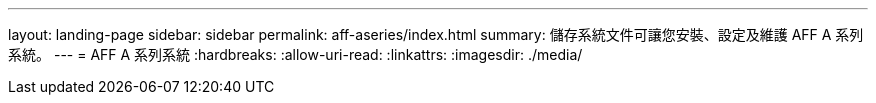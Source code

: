 ---
layout: landing-page 
sidebar: sidebar 
permalink: aff-aseries/index.html 
summary: 儲存系統文件可讓您安裝、設定及維護 AFF A 系列系統。 
---
= AFF A 系列系統
:hardbreaks:
:allow-uri-read: 
:linkattrs: 
:imagesdir: ./media/


